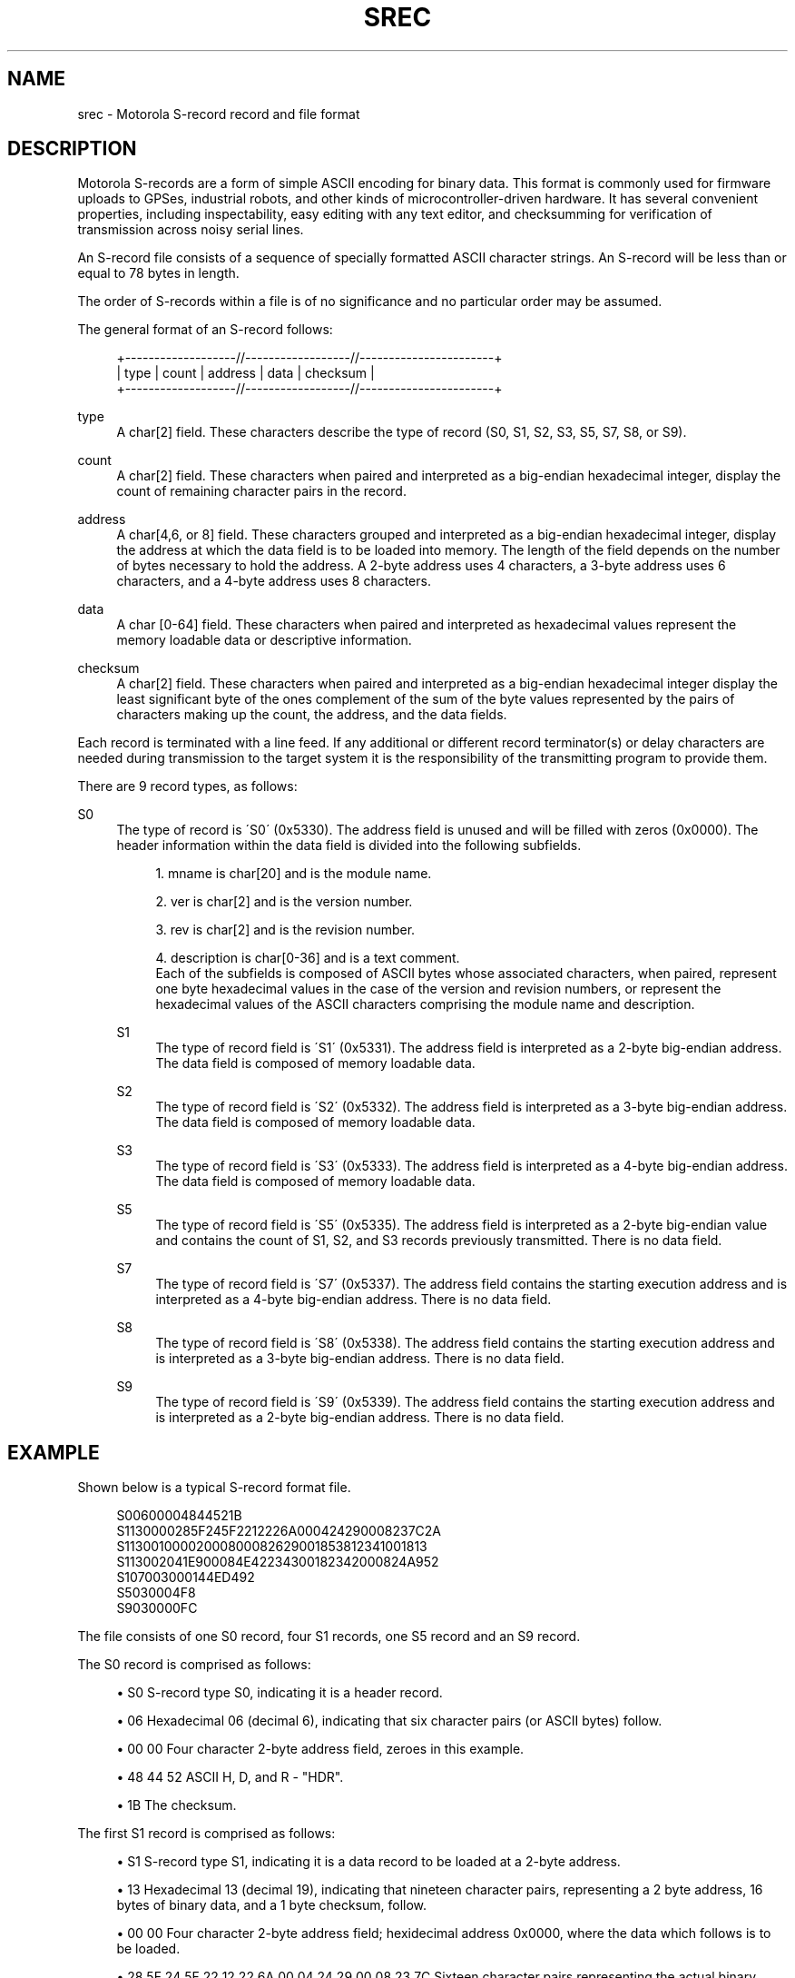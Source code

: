 '\" t
.\"     Title: srec
.\"    Author: [see the "AUTHOR" section]
.\" Generator: DocBook XSL Stylesheets v1.75.1 <http://docbook.sf.net/>
.\"      Date: 15 Jul 2005
.\"    Manual: GPSD Documentation
.\"    Source: The GPSD Project
.\"  Language: English
.\"
.TH "SREC" "5" "15 Jul 2005" "The GPSD Project" "GPSD Documentation"
.\" -----------------------------------------------------------------
.\" * set default formatting
.\" -----------------------------------------------------------------
.\" disable hyphenation
.nh
.\" disable justification (adjust text to left margin only)
.ad l
.\" -----------------------------------------------------------------
.\" * MAIN CONTENT STARTS HERE *
.\" -----------------------------------------------------------------
.SH "NAME"
srec \- Motorola S\-record record and file format
.SH "DESCRIPTION"
.PP
Motorola S\-records are a form of simple ASCII encoding for binary data\&. This format is commonly used for firmware uploads to GPSes, industrial robots, and other kinds of microcontroller\-driven hardware\&. It has several convenient properties, including inspectability, easy editing with any text editor, and checksumming for verification of transmission across noisy serial lines\&.
.PP
An S\-record file consists of a sequence of specially formatted ASCII character strings\&. An S\-record will be less than or equal to 78 bytes in length\&.
.PP
The order of S\-records within a file is of no significance and no particular order may be assumed\&.
.PP
The general format of an S\-record follows:
.sp
.if n \{\
.RS 4
.\}
.nf
+\-\-\-\-\-\-\-\-\-\-\-\-\-\-\-\-\-\-\-//\-\-\-\-\-\-\-\-\-\-\-\-\-\-\-\-\-\-//\-\-\-\-\-\-\-\-\-\-\-\-\-\-\-\-\-\-\-\-\-\-\-+
| type | count | address  |            data           | checksum |
+\-\-\-\-\-\-\-\-\-\-\-\-\-\-\-\-\-\-\-//\-\-\-\-\-\-\-\-\-\-\-\-\-\-\-\-\-\-//\-\-\-\-\-\-\-\-\-\-\-\-\-\-\-\-\-\-\-\-\-\-\-+
.fi
.if n \{\
.RE
.\}
.PP
type
.RS 4
A char[2] field\&. These characters describe the type of record (S0, S1, S2, S3, S5, S7, S8, or S9)\&.
.RE
.PP
count
.RS 4
A char[2] field\&. These characters when paired and interpreted as a big\-endian hexadecimal integer, display the count of remaining character pairs in the record\&.
.RE
.PP
address
.RS 4
A char[4,6, or 8] field\&. These characters grouped and interpreted as a big\-endian hexadecimal integer, display the address at which the data field is to be loaded into memory\&. The length of the field depends on the number of bytes necessary to hold the address\&. A 2\-byte address uses 4 characters, a 3\-byte address uses 6 characters, and a 4\-byte address uses 8 characters\&.
.RE
.PP
data
.RS 4
A char [0\-64] field\&. These characters when paired and interpreted as hexadecimal values represent the memory loadable data or descriptive information\&.
.RE
.PP
checksum
.RS 4
A char[2] field\&. These characters when paired and interpreted as a big\-endian hexadecimal integer display the least significant byte of the ones complement of the sum of the byte values represented by the pairs of characters making up the count, the address, and the data fields\&.
.RE
.PP
Each record is terminated with a line feed\&. If any additional or different record terminator(s) or delay characters are needed during transmission to the target system it is the responsibility of the transmitting program to provide them\&.
.PP
There are 9 record types, as follows:
.PP
S0
.RS 4
The type of record is \'S0\' (0x5330)\&. The address field is unused and will be filled with zeros (0x0000)\&. The header information within the data field is divided into the following subfields\&.
.sp
.RS 4
.ie n \{\
\h'-04' 1.\h'+01'\c
.\}
.el \{\
.sp -1
.IP "  1." 4.2
.\}
mname is char[20] and is the module name\&.
.RE
.sp
.RS 4
.ie n \{\
\h'-04' 2.\h'+01'\c
.\}
.el \{\
.sp -1
.IP "  2." 4.2
.\}
ver is char[2] and is the version number\&.
.RE
.sp
.RS 4
.ie n \{\
\h'-04' 3.\h'+01'\c
.\}
.el \{\
.sp -1
.IP "  3." 4.2
.\}
rev is char[2] and is the revision number\&.
.RE
.sp
.RS 4
.ie n \{\
\h'-04' 4.\h'+01'\c
.\}
.el \{\
.sp -1
.IP "  4." 4.2
.\}
description is char[0\-36] and is a text comment\&.
.RE
.RS 4
Each of the subfields is composed of ASCII bytes whose associated characters, when paired, represent one byte hexadecimal values in the case of the version and revision numbers, or represent the hexadecimal values of the ASCII characters comprising the module name and description\&.
.RE
.PP
S1
.RS 4
The type of record field is \'S1\' (0x5331)\&. The address field is interpreted as a 2\-byte big\-endian address\&. The data field is composed of memory loadable data\&.
.RE
.PP
S2
.RS 4
The type of record field is \'S2\' (0x5332)\&. The address field is interpreted as a 3\-byte big\-endian address\&. The data field is composed of memory loadable data\&.
.RE
.PP
S3
.RS 4
The type of record field is \'S3\' (0x5333)\&. The address field is interpreted as a 4\-byte big\-endian address\&. The data field is composed of memory loadable data\&.
.RE
.PP
S5
.RS 4
The type of record field is \'S5\' (0x5335)\&. The address field is interpreted as a 2\-byte big\-endian value and contains the count of S1, S2, and S3 records previously transmitted\&. There is no data field\&.
.RE
.PP
S7
.RS 4
The type of record field is \'S7\' (0x5337)\&. The address field contains the starting execution address and is interpreted as a 4\-byte big\-endian address\&. There is no data field\&.
.RE
.PP
S8
.RS 4
The type of record field is \'S8\' (0x5338)\&. The address field contains the starting execution address and is interpreted as a 3\-byte big\-endian address\&. There is no data field\&.
.RE
.PP
S9
.RS 4
The type of record field is \'S9\' (0x5339)\&. The address field contains the starting execution address and is interpreted as a 2\-byte big\-endian address\&. There is no data field\&.
.RE
.SH "EXAMPLE"
.PP
Shown below is a typical S\-record format file\&.
.sp
.if n \{\
.RS 4
.\}
.nf
  S00600004844521B
  S1130000285F245F2212226A000424290008237C2A
  S11300100002000800082629001853812341001813
  S113002041E900084E42234300182342000824A952
  S107003000144ED492
  S5030004F8
  S9030000FC
.fi
.if n \{\
.RE
.\}
.PP
The file consists of one S0 record, four S1 records, one S5 record and an S9 record\&.
.PP
The S0 record is comprised as follows:
.sp
.RS 4
.ie n \{\
\h'-04'\(bu\h'+03'\c
.\}
.el \{\
.sp -1
.IP \(bu 2.3
.\}
S0 S\-record type S0, indicating it is a header record\&.
.RE
.sp
.RS 4
.ie n \{\
\h'-04'\(bu\h'+03'\c
.\}
.el \{\
.sp -1
.IP \(bu 2.3
.\}
06 Hexadecimal 06 (decimal 6), indicating that six character pairs (or ASCII bytes) follow\&.
.RE
.sp
.RS 4
.ie n \{\
\h'-04'\(bu\h'+03'\c
.\}
.el \{\
.sp -1
.IP \(bu 2.3
.\}
00 00 Four character 2\-byte address field, zeroes in this example\&.
.RE
.sp
.RS 4
.ie n \{\
\h'-04'\(bu\h'+03'\c
.\}
.el \{\
.sp -1
.IP \(bu 2.3
.\}
48 44 52 ASCII H, D, and R \- "HDR"\&.
.RE
.sp
.RS 4
.ie n \{\
\h'-04'\(bu\h'+03'\c
.\}
.el \{\
.sp -1
.IP \(bu 2.3
.\}
1B The checksum\&.
.RE
.PP
The first S1 record is comprised as follows:
.sp
.RS 4
.ie n \{\
\h'-04'\(bu\h'+03'\c
.\}
.el \{\
.sp -1
.IP \(bu 2.3
.\}
S1 S\-record type S1, indicating it is a data record to be loaded at a 2\-byte address\&.
.RE
.sp
.RS 4
.ie n \{\
\h'-04'\(bu\h'+03'\c
.\}
.el \{\
.sp -1
.IP \(bu 2.3
.\}
13 Hexadecimal 13 (decimal 19), indicating that nineteen character pairs, representing a 2 byte address, 16 bytes of binary data, and a 1 byte checksum, follow\&.
.RE
.sp
.RS 4
.ie n \{\
\h'-04'\(bu\h'+03'\c
.\}
.el \{\
.sp -1
.IP \(bu 2.3
.\}
00 00 Four character 2\-byte address field; hexidecimal address 0x0000, where the data which follows is to be loaded\&.
.RE
.sp
.RS 4
.ie n \{\
\h'-04'\(bu\h'+03'\c
.\}
.el \{\
.sp -1
.IP \(bu 2.3
.\}
28 5F 24 5F 22 12 22 6A 00 04 24 29 00 08 23 7C Sixteen character pairs representing the actual binary data\&.
.RE
.sp
.RS 4
.ie n \{\
\h'-04'\(bu\h'+03'\c
.\}
.el \{\
.sp -1
.IP \(bu 2.3
.\}
2A The checksum\&.
.RE
.PP
The second and third S1 records each contain 0x13 (19) character pairs and are ended with checksums of 13 and 52, respectively\&. The fourth S1 record contains 07 character pairs and has a checksum of 92\&.
.PP
The S5 record is comprised as follows:
.sp
.RS 4
.ie n \{\
\h'-04'\(bu\h'+03'\c
.\}
.el \{\
.sp -1
.IP \(bu 2.3
.\}
S5 S\-record type S5, indicating it is a count record indicating the number of S1 records
.RE
.sp
.RS 4
.ie n \{\
\h'-04'\(bu\h'+03'\c
.\}
.el \{\
.sp -1
.IP \(bu 2.3
.\}
03 Hexadecimal 03 (decimal 3), indicating that three character pairs follow\&.
.RE
.sp
.RS 4
.ie n \{\
\h'-04'\(bu\h'+03'\c
.\}
.el \{\
.sp -1
.IP \(bu 2.3
.\}
00 04 Hexadecimal 0004 (decimal 4), indicating that there are four data records previous to this record\&.
.RE
.sp
.RS 4
.ie n \{\
\h'-04'\(bu\h'+03'\c
.\}
.el \{\
.sp -1
.IP \(bu 2.3
.\}
F8 The checksum\&.
.RE
.PP
The S9 record is comprised as follows:
.sp
.RS 4
.ie n \{\
\h'-04'\(bu\h'+03'\c
.\}
.el \{\
.sp -1
.IP \(bu 2.3
.\}
S9 S\-record type S9, indicating it is a termination record\&.
.RE
.sp
.RS 4
.ie n \{\
\h'-04'\(bu\h'+03'\c
.\}
.el \{\
.sp -1
.IP \(bu 2.3
.\}
03 Hexadecimal 03 (decimal 3), indicating that three character pairs follow\&.
.RE
.sp
.RS 4
.ie n \{\
\h'-04'\(bu\h'+03'\c
.\}
.el \{\
.sp -1
.IP \(bu 2.3
.\}
00 00 The address field, hexadecimal 0 (decimal 0) indicating the starting execution address\&.
.RE
.sp
.RS 4
.ie n \{\
\h'-04'\(bu\h'+03'\c
.\}
.el \{\
.sp -1
.IP \(bu 2.3
.\}
FC The checksum\&.
.RE
.SH "NOTES"
.sp
.RS 4
.ie n \{\
\h'-04'\(bu\h'+03'\c
.\}
.el \{\
.sp -1
.IP \(bu 2.3
.\}
There isn\'t any evidence that Motorola ever made use of the header information within the data field of the S0 record, as described above\&. This may have been used by some third party vendors\&.
.RE
.sp
.RS 4
.ie n \{\
\h'-04'\(bu\h'+03'\c
.\}
.el \{\
.sp -1
.IP \(bu 2.3
.\}
The Unix manual page on S\-records is the only place that a 78\-byte limit on total record length or 64\-byte limit on data length is documented\&. These values shouldn\'t be trusted for the general case\&.
.RE
.sp
.RS 4
.ie n \{\
\h'-04'\(bu\h'+03'\c
.\}
.el \{\
.sp -1
.IP \(bu 2.3
.\}
The count field can have values in the range of 0x3 (2 bytes of address + 1 byte checksum = 3, a not very useful record) to 0xff; this is the count of remaining character
\fIpairs\fR, including checksum\&.
.RE
.sp
.RS 4
.ie n \{\
\h'-04'\(bu\h'+03'\c
.\}
.el \{\
.sp -1
.IP \(bu 2.3
.\}
If you write code to convert S\-Records, you should always assume that a record can be as long as 514 (decimal) characters in length (255 * 2 = 510, plus 4 characters for the type and count fields), plus any terminating character(s)\&. That is, in establishing an input buffer in C, you would declare it to be an array of 515 chars, thus leaving room for the terminating null character\&.
.RE
.SH "SEE ALSO"
.PP

\fBgpsd\fR(8),
\fBgps\fR(1),
\fBlibgps\fR(3),
\fBlibgpsd\fR(3),
\fBgpsfake\fR(1)\&.
\fBgpsprof\fR(1)\&.
.SH "AUTHOR"
.PP
From an anonymous web page, itself claiming to have been derived from an old Unix manual page\&. Now maintained by the the GPSD project, which added endianness clarifications\&. There is a project page for
gpsd
\m[blue]\fBhere\fR\m[]\&\s-2\u[1]\d\s+2\&.
.SH "NOTES"
.IP " 1." 4
here
.RS 4
\%http://gpsd.berlios.de/
.RE
